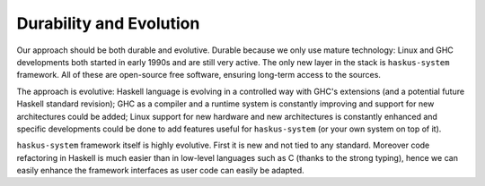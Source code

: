 Durability and Evolution
------------------------

Our approach should be both durable and evolutive. Durable because we only use
mature technology: Linux and GHC developments both started in early 1990s and
are still very active. The only new layer in the stack is ``haskus-system``
framework.  All of these are open-source free software, ensuring long-term
access to the sources.

The approach is evolutive: Haskell language is evolving in a controlled way with
GHC's extensions (and a potential future Haskell standard revision); GHC as a
compiler and a runtime system is constantly improving and support for new
architectures could be added; Linux support for new hardware and new
architectures is constantly enhanced and specific developments could be done to
add features useful for ``haskus-system`` (or your own system on top of it).

``haskus-system`` framework itself is highly evolutive. First it is new and
not tied to any standard. Moreover code refactoring in Haskell is much easier
than in low-level languages such as C (thanks to the strong typing), hence we
can easily enhance the framework interfaces as user code can easily be adapted.


